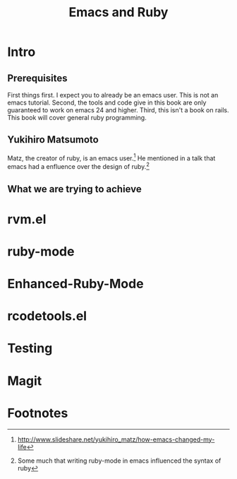 #+TITLE: Emacs and Ruby

* Intro
** Prerequisites
   First things first. I expect you to already be an emacs user. This
   is not an emacs tutorial. Second, the tools and code give in this
   book are only guaranteed to work on emacs 24 and higher. Third,
   this isn't a book on rails. This book will cover general ruby programming.
** Yukihiro Matsumoto
   Matz, the creator of ruby, is an emacs user.[fn:1] He mentioned in
   a talk that emacs had a enfluence over the design of ruby.[fn:2]
** What we are trying to achieve
* rvm.el
* ruby-mode
* Enhanced-Ruby-Mode
* rcodetools.el
* Testing
* Magit

* Footnotes

[fn:1] http://www.slideshare.net/yukihiro_matz/how-emacs-changed-my-life

[fn:2] Some much that writing ruby-mode in emacs influenced the syntax of ruby

